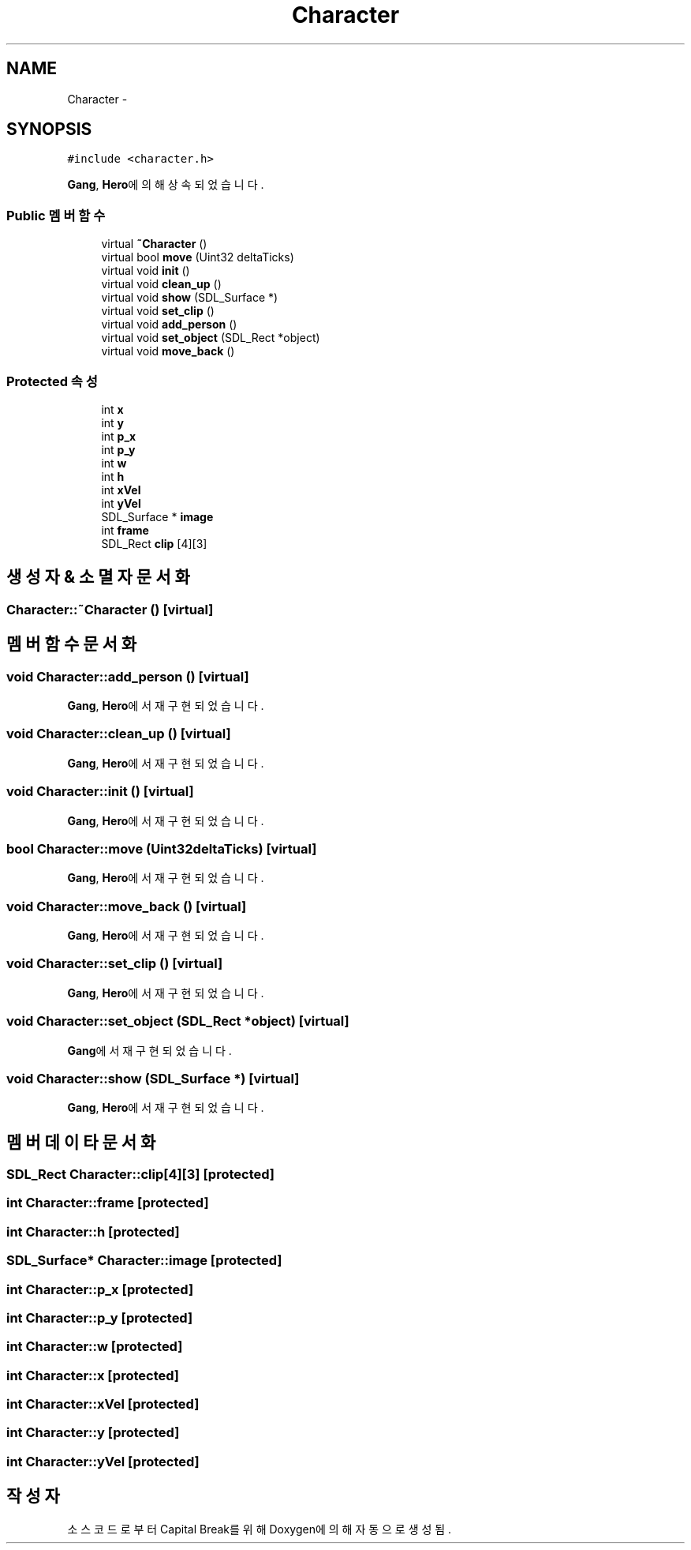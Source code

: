 .TH "Character" 3 "금 2월 3 2012" "Version test" "Capital Break" \" -*- nroff -*-
.ad l
.nh
.SH NAME
Character \- 
.SH SYNOPSIS
.br
.PP
.PP
\fC#include <character\&.h>\fP
.PP
\fBGang\fP, \fBHero\fP에 의해 상속되었습니다\&.
.SS "Public 멤버 함수"

.in +1c
.ti -1c
.RI "virtual \fB~Character\fP ()"
.br
.ti -1c
.RI "virtual bool \fBmove\fP (Uint32 deltaTicks)"
.br
.ti -1c
.RI "virtual void \fBinit\fP ()"
.br
.ti -1c
.RI "virtual void \fBclean_up\fP ()"
.br
.ti -1c
.RI "virtual void \fBshow\fP (SDL_Surface *)"
.br
.ti -1c
.RI "virtual void \fBset_clip\fP ()"
.br
.ti -1c
.RI "virtual void \fBadd_person\fP ()"
.br
.ti -1c
.RI "virtual void \fBset_object\fP (SDL_Rect *object)"
.br
.ti -1c
.RI "virtual void \fBmove_back\fP ()"
.br
.in -1c
.SS "Protected 속성"

.in +1c
.ti -1c
.RI "int \fBx\fP"
.br
.ti -1c
.RI "int \fBy\fP"
.br
.ti -1c
.RI "int \fBp_x\fP"
.br
.ti -1c
.RI "int \fBp_y\fP"
.br
.ti -1c
.RI "int \fBw\fP"
.br
.ti -1c
.RI "int \fBh\fP"
.br
.ti -1c
.RI "int \fBxVel\fP"
.br
.ti -1c
.RI "int \fByVel\fP"
.br
.ti -1c
.RI "SDL_Surface * \fBimage\fP"
.br
.ti -1c
.RI "int \fBframe\fP"
.br
.ti -1c
.RI "SDL_Rect \fBclip\fP [4][3]"
.br
.in -1c
.SH "생성자 & 소멸자 문서화"
.PP 
.SS "\fBCharacter::~Character\fP ()\fC [virtual]\fP"
.SH "멤버 함수 문서화"
.PP 
.SS "void \fBCharacter::add_person\fP ()\fC [virtual]\fP"
.PP
\fBGang\fP, \fBHero\fP에서 재구현되었습니다\&.
.SS "void \fBCharacter::clean_up\fP ()\fC [virtual]\fP"
.PP
\fBGang\fP, \fBHero\fP에서 재구현되었습니다\&.
.SS "void \fBCharacter::init\fP ()\fC [virtual]\fP"
.PP
\fBGang\fP, \fBHero\fP에서 재구현되었습니다\&.
.SS "bool \fBCharacter::move\fP (Uint32deltaTicks)\fC [virtual]\fP"
.PP
\fBGang\fP, \fBHero\fP에서 재구현되었습니다\&.
.SS "void \fBCharacter::move_back\fP ()\fC [virtual]\fP"
.PP
\fBGang\fP, \fBHero\fP에서 재구현되었습니다\&.
.SS "void \fBCharacter::set_clip\fP ()\fC [virtual]\fP"
.PP
\fBGang\fP, \fBHero\fP에서 재구현되었습니다\&.
.SS "void \fBCharacter::set_object\fP (SDL_Rect *object)\fC [virtual]\fP"
.PP
\fBGang\fP에서 재구현되었습니다\&.
.SS "void \fBCharacter::show\fP (SDL_Surface *)\fC [virtual]\fP"
.PP
\fBGang\fP, \fBHero\fP에서 재구현되었습니다\&.
.SH "멤버 데이타 문서화"
.PP 
.SS "SDL_Rect \fBCharacter::clip\fP[4][3]\fC [protected]\fP"
.SS "int \fBCharacter::frame\fP\fC [protected]\fP"
.SS "int \fBCharacter::h\fP\fC [protected]\fP"
.SS "SDL_Surface* \fBCharacter::image\fP\fC [protected]\fP"
.SS "int \fBCharacter::p_x\fP\fC [protected]\fP"
.SS "int \fBCharacter::p_y\fP\fC [protected]\fP"
.SS "int \fBCharacter::w\fP\fC [protected]\fP"
.SS "int \fBCharacter::x\fP\fC [protected]\fP"
.SS "int \fBCharacter::xVel\fP\fC [protected]\fP"
.SS "int \fBCharacter::y\fP\fC [protected]\fP"
.SS "int \fBCharacter::yVel\fP\fC [protected]\fP"

.SH "작성자"
.PP 
소스 코드로부터 Capital Break를 위해 Doxygen에 의해 자동으로 생성됨\&.
